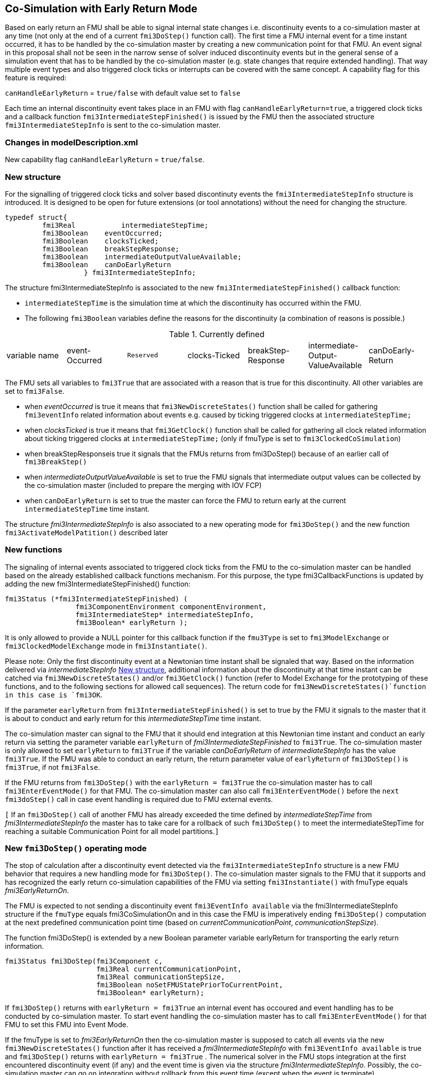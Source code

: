 == Co-Simulation with Early Return Mode


Based on early return an FMU shall be able to signal internal state changes i.e. discontinuity events to a co-simulation master at any time (not only at the end of a current `fmi3DoStep()` function call). The first time a FMU internal event for a time instant occurred, it has to be handled by the co-simulation master by creating a new communication point for that FMU. An event signal in this proposal shall not be seen in the narrow sense of solver induced discontinuity events but in the general sense of a simulation event that has to be handled by the co-simulation master (e.g. state changes that require extended handling). That way multiple event types and also triggered clock ticks or interrupts can be covered with the same concept.
A capability flag for this feature is required:

`canHandleEarlyReturn`  = `true/false` with default value set to `false`

Each time an internal discontinuity event takes place in an FMU with flag `canHandleEarlyReturn=true`, a triggered clock ticks and a callback function `fmi3IntermediateStepFinished()` is issued by the FMU then the associated structure `fmi3IntermediateStepInfo` is sent to the co-simulation master.


===	Changes in modelDescription.xml 
New capability flag `canHandleEarlyReturn`  = `true/false`. 

===	New structure
For the signalling of triggered clock ticks and solver based discontinuty events the `fmi3IntermediateStepInfo` structure is introduced. It is designed to be open for future extensions (or tool annotations) without the need for changing the structure.

[source]
--
typedef struct{ 
         fmi3Real	    intermediateStepTime; 
         fmi3Boolean	eventOccurred; 
         fmi3Boolean	clocksTicked; 
         fmi3Boolean	breakStepResponse; 
         fmi3Boolean	intermediateOutputValueAvailable; 
         fmi3Boolean	canDoEarlyReturn 
 		   } fmi3IntermediateStepInfo;
--

The structure fmi3IntermediateStepInfo is associated to the new `fmi3IntermediateStepFinished()` callback function: 

* 	`intermediateStepTime` is the simulation time at which the discontinuity has occurred within the FMU. 

* The following `fmi3Boolean` variables define the reasons for the discontinuity (a combination of reasons is possible.) 

.Currently defined
|===

|variable name|event-Occurred|`Reserved`|clocks-Ticked|breakStep-Response|intermediate-Output-ValueAvailable|canDoEarly-Return
|===

The FMU sets all variables to `fmi3True` that are associated with a reason that is true for this discontinuity. All other variables are set to `fmi3False`.

*	when _eventOccurred_ is true it means that `fmi3NewDiscreteStates()` function shall be called for gathering `fmi3eventInfo` related information about events e.g. caused by ticking triggered clocks at `intermediateStepTime;`

*	when _clocksTicked_  is true it means that `fmi3GetClock()` function shall be called for gathering all clock related information about ticking triggered clocks at `intermediateStepTime;` (only if fmuType is set to `fmi3ClockedCoSimulation`)

*	when breakStepResponseis true it signals that the FMUs returns from fmi3DoStep() because of an earlier call of `fmi3BreakStep()`

*	when _intermediateOutputValueAvailable_ is set to true the FMU signals that intermediate output values can be collected by the co-simulation master (included to prepare the merging with IOV FCP)

*	when `canDoEarlyReturn` is set to true the master can force the FMU to return early at the current `intermediateStepTime` time instant. 

The structure _fmi3IntermediateStepInfo_ is also associated to a new operating mode for `fmi3DoStep()` and the new function `fmi3ActivateModelPatition()` described later



=== New functions 

The signaling of internal events associated to triggered clock ticks from the FMU to the co-simulation master can be handled based on the already established callback functions mechanism. For this purpose, the type fmi3CallbackFunctions is updated by adding the new fmi3IntermediateStepFinished() function:
[source]
--
fmi3Status (*fmi3IntermediateStepFinished) (
                 fmi3ComponentEnvironment componentEnvironment,  
                 fmi3IntermediateStep* intermediateStepInfo,
                 fmi3Boolean* earlyReturn );
--
It is only allowed to provide a NULL pointer for this callback function if the `fmu3Type` is set to  `fmi3ModelExchange` or `fmi3ClockedModelExchange` mode in `fmi3Instantiate()`.

Please note: Only the first discontinuity event at a Newtonian time instant shall be signaled that way. Based on the information delivered via _intermediateStepInfo_ <<New structure>>, additional information about the discontinuity at that time instant can be catched via `fmi3NewDiscreteStates()` and/or `fmi3GetClock()` function (refer to Model Exchange for the prototyping of these functions, and to the following sections for allowed call sequences). The return code for `fmi3NewDiscreteStates()`function in this case is `fmi3OK`.

If the parameter `earlyReturn` from `fmi3IntermediateStepFinished()` is set to true by the FMU it signals to the master that it is about to conduct and early return for this _intermediateStepTime_ time instant.

The co-simulation master can signal to the FMU that it should end integration at this Newtonian time instant and conduct an early return via setting the parameter variable `earlyReturn` of _fmi3IntermediateStepFinished_ to `fmi3True`. The co-simulation master is only allowed to set `earlyReturn` to `fmi3True` if the variable _canDoEarlyReturn_ of _intermediateStepInfo_ has the value `fmi3True`. If the FMU was able to conduct an early return, the return parameter value of `earlyReturn` of `fmi3DoStep()` is `fmi3True`, if not `fmi3False`.

If the FMU returns from `fmi3DoStep()` with the `earlyReturn = fmi3True` the co-simulation master has to call `fmi3EnterEventMode()` for that FMU. The co-simulation master can also call `fmi3EnterEventMode()` before the `next fmi3doStep()` call in case event handling is required due to FMU external events.

`[` If an `fmi3DoStep()` call of another FMU has already exceeded the time defined by _intermediateStepTime_ from _fmi3IntermediateStepInfo_ the master has to take care for a rollback of such `fmi3DoStep()` to meet the intermediateStepTime for reaching a suitable Communication Point for all model partitions.`]`



=== New `fmi3DoStep()` operating mode

The stop of calculation after a discontinuity event detected via the `fmi3IntermediateStepInfo` structure is a new FMU behavior that requires a new handling mode for `fmi3DoStep()`. The co-simulation master signals to the FMU that it supports and has recognized the early return co-simulation capabilities of the FMU via setting `fmi3Instantiate()` with fmuType equals _fmi3EarlyReturnOn_.  

The FMU is expected to not sending a discontinuity event `fmi3EventInfo available` via the fmi3IntermediateStepInfo structure if the `fmuType` equals fmi3CoSimulationOn and in this case the FMU is imperatively ending `fmi3DoStep()` computation at the next predefined communication point time (based on _currentCommunicationPoint_, _communicationStepSize_).


The function fmi3DoStep() is extended by a new Boolean parameter variable earlyReturn for transporting the early return information. 
[source]
--
fmi3Status fmi3DoStep(fmi3Component c, 
                      fmi3Real currentCommunicationPoint, 
                      fmi3Real communicationStepSize, 
                      fmi3Boolean noSetFMUStatePriorToCurrentPoint, 
                      fmi3Boolean* earlyReturn);
--

If `fmi3DoStep()` returns with `earlyReturn = fmi3True` an internal event has occoured and event handling has to be conducted by co-simulation master. To start event handling the co-simulation master has to call `fmi3EnterEventMode()` for that FMU to set this FMU into Event Mode. 

If the fmuType is set to _fmi3EarlyReturnOn_ then the co-simulation master is supposed to catch all events via the new `fmi3NewDiscreteStates()` function after it has received a _fmi3IntermediateStepInfo_ with `fmi3EventInfo available` is true and `fmi3DoStep()` returns with `earlyReturn = fmi3True` . The numerical solver in the FMU stops integration at the first encountered discontinuity event (if any) and the event time is given via the structure _fmi3IntermediateStepInfo_. Possibly, the co-simulation master can go on integration without rollback from this event time (except when the event is terminate).

Possible return codes are exactly the same as those for the conventional `fmi3DoStep()` function.

Please note: `fmi3DoStep()` does not always do an early return if `fmi3IntermediateStepFinished()` is called, only if a) master requests an early return based on the `earlyReturn` parameter of `fmi3IntermediateStepFinished()` or b) the FMU signals an early return by itself (based on with `earlyReturn = fmi3True`). The FMU signals via the new Flag `canHandleEarlyReturn = true` whether it supports an early return at all.

If the master requests an early return but the `fmi3DoStep()` returns with `fmi3OK` and the _currentCommunicationPoint_ has passed the event time, the master can rollback the FMU and repeat the step with a suitable _communicationStepSize_, if the FMU is capable of rollbacks (`canGetAndSetFMUstate = true`).



In Event Mode and only after `fmi3DoStep()` returns with `earlyReturn = fmi3True` a `fmi3NewDiscreteStates()` call returns `fmi3EventInfo` structure as a return argument. Not all elements of `fmi3EventInfo` are relevant and the following elements may only be evaluated:

-	when _newDiscreteStatesNeeded_ is true it means that the Master should stay in Event Mode and an call to `fmi3NewDiscreteStates()` is required to get another following event;

-	when _nextEventTimeDefined_ is true it means that an event time is available and the value is given by the `nextEventTime` value. This is the case when the model can report in advance the accurate date of the next predictable breakpoint (time event);

-	when _terminateSimulation_ is true it means that the model wants to stop integration and the co-simulation master should call `fmi3Terminate()`.


The only possible return code for `fmi3NewDiscreteStates()` function in this case is `fmi3OK`.


In Event Mode it is allowed to `fmi3getXXX()` variable values of the FMU after the call of `fmi3NewDiscreteStates()` and it is allowed to `fmi3setXXX()` variable values before calling `fmi3NewDiscreteStates()`.  
The FMU leaves Event Mode when the master calls `fmi3EnterContinuousTimeMode()` for that FMU.

It is not allowed to call `fmi3EnterEventMode()` or `fmi3EnterContinuousTimeMode()` for an FMU if `canHandleEarlyReturn` is set to false.



`[`
In the following example, the usage of the FMI functions is sketched in order to clarify the typical calling sequence of the functions in a simulation environment. The example is given in a mix of pseudo-code and `'C'`, in order to keep it small and understandable. 
See pseudocode file `/Pseudocode/earlyreturn-with1FMU.TXT`
`]`

=== Improving efficiency in multi-FMU environment when asynchronuous mode is used

Once one FMU has prematurely stopped its current `fmi3DoStep()`  computation due to an unpredictable internal event before the normal end of the `fmi3DoStep()`, all other concurrently running FMUs are to be stopped as soon as possible in order to minimize the time needed for the Master to resynchronize all the FMUs at the same (event) time.

Especially on multi-node architectures, signiﬁcant co-simulation speedup improvment is hoped if the Master can avoid waiting till the end of the longest `fmi3DoStep()` when lots of FMUs are integrating in a parallel way.

In this context based on parallel calculations, the following figure illustrates different possibilities to synchronize FMUs at the same event time.



.different possibilities to synchronize parallel FMUs at the same event time .
[caption="Figure 12: "]
image::images/earlyreturn.png[width=100%, align="center"]

fmi3DoStep() routines run in a parallel way on different cores, so that each FMU starts integration from communication point latexmath:[t_{i}] to reach the next communication point latexmath:[t_{i+1}].
Assuming an unexpected internal event is detected at latexmath:[t^{'}_{i+1}< t_{i+1}] during FMU~1~ integration, the Master is immediately informed thanks to the new Early Return feature. So the Master would like now avoid others FMUs exceed this event time as it would resynchronise all of them at this time as a new intermediate communication point.
On the figure, ongoing FMU computations can be broken either immediately (refer to case 2 for FMU~3~) or at latexmath:[t^{'}_{i+1}] (refer to case 3 for FMU~4~). Only FMU~2~ and FMU~3~ will be rolled back to latexmath:[t^{'}_{i+1}] by the Master as FMU~1~ and FMU~4~ have already reached the new communication point latexmath:[t^{'}_{i+1}].

Then, global execution time of the simulation is reduced.

In the asynchronous mode proposed by the FMI standard, the `fmi3DoStep()` returns `fmi3Pending` and the FMU transits into the state `stepInProgress`.
In this state, a new function `fmi3BreakStep()` can be called by the Master to break the pending step at a given `breakTime`.

Prototyping for this function is `fmi3Status fmi3BreakStep(fmi3Real breakTime)` and return code is always `fmi3OK`.

After reception of this function call, the FMU stops its integration either at `breakTime` (if `current-FMU-time <= breakTime`) or immediately (if `current-FMU-time > breakTime`). Afterwards, the FMU reaches the `stepComplete` state and can there signal the premature stop to the master by the already defined callback function `fmi3IntermediateStepFinished()` issuing structure `fmi3IntermediateStepInfo` at the end of its broken asynchronous `fmi3DoStep()`. From this structure:

*	`intermediateStepTime` is either the exact breakTime required by the Master for the break or the closest time greater than the breakTime required by the Master. If this time is not exactly the required `breakTime`, the Master can rollback the FMU to precisely reach this event time;
	
*   The variable `breakStepResponse` is set to `fmi3True` in the `intermediateStepInfo` struct that defines the reason for the discontinuity (broken by the Master before normal end).
	
Note if the bit `“step broken”` is alone set to 1, no `fmi3NewDiscreteStates()` function call is required by the Master for this discontinuity.




